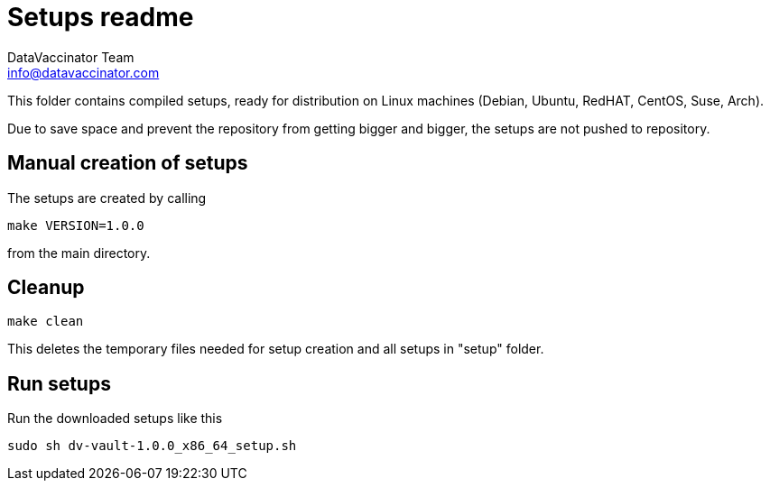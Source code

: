 = Setups readme
:author: DataVaccinator Team
:email: info@datavaccinator.com

{empty}

This folder contains compiled setups, ready for distribution on Linux machines (Debian, Ubuntu, RedHAT, CentOS, Suse, Arch).

Due to save space and prevent the repository from getting bigger and bigger, the setups are not pushed to repository.

== Manual creation of setups

The setups are created by calling
----
make VERSION=1.0.0
----
from the main directory.

== Cleanup
----
make clean
----
This deletes the temporary files needed for setup creation and all setups in "setup" folder.

== Run setups

Run the downloaded setups like this
----
sudo sh dv-vault-1.0.0_x86_64_setup.sh
----
